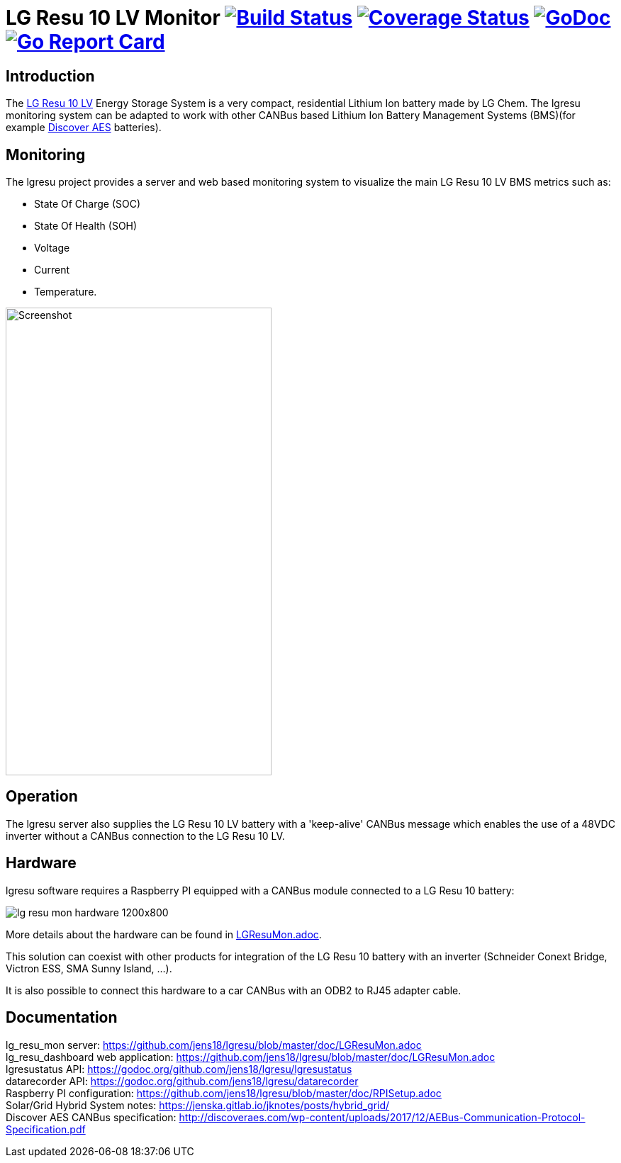 = LG Resu 10 LV Monitor image:https://travis-ci.org/jens18/lgresu.svg["Build Status", link="https://travis-ci.org/jens18/lgresu"] image:https://coveralls.io/repos/github/jens18/lgresu/badge.svg?branch=master["Coverage Status", link="https://coveralls.io/github/jens18/lgresu?branch=master"] image:https://godoc.org/github.com/jens18/lgresu/lgresustatus?status.svg["GoDoc", link="https://godoc.org/github.com/jens18/lgresu/lgresustatus"] image:https://goreportcard.com/badge/github.com/jens18/lgresu["Go Report Card", link="https://goreportcard.com/report/github.com/jens18/lgresu"]

== Introduction

The http://www.lgchem.com/global/ess/ess/product-detail-PDEC0001[LG Resu 10 LV] Energy Storage System is a very compact, residential Lithium Ion battery made by LG Chem. The lgresu monitoring system can be adapted to work with other CANBus based Lithium Ion Battery Management Systems (BMS)(for example http://discoveraes.com/[Discover AES] batteries).

== Monitoring

The lgresu project provides a server and web based monitoring system to visualize the main LG Resu 10 LV BMS metrics such as:

* State Of Charge (SOC)
* State Of Health (SOH)
* Voltage
* Current
* Temperature. 

image::doc/lg_resu_dashboard_phone.png[Screenshot,375,660]

== Operation

The lgresu server also supplies the LG Resu 10 LV battery with a 'keep-alive' CANBus message which enables the use of a 
48VDC inverter without a CANBus connection to the LG Resu 10 LV.

== Hardware

lgresu software requires a Raspberry PI equipped with a CANBus module connected to a LG Resu 10 battery:

image::doc/lg_resu_mon_hardware_1200x800.jpg[]

More details about the hardware can be found in link:https://github.com/jens18/lgresu/blob/master/doc/LGResuMon.adoc[LGResuMon.adoc]. 

This solution can coexist with other products for integration of the LG Resu 10 battery with an inverter 
(Schneider Conext Bridge, Victron ESS, SMA Sunny Island, ...).

It is also possible to connect this hardware to a car CANBus with an ODB2 to RJ45 adapter cable.

== Documentation

lg_resu_mon server: https://github.com/jens18/lgresu/blob/master/doc/LGResuMon.adoc +
lg_resu_dashboard web application: https://github.com/jens18/lgresu/blob/master/doc/LGResuMon.adoc +
lgresustatus API: https://godoc.org/github.com/jens18/lgresu/lgresustatus +
datarecorder API: https://godoc.org/github.com/jens18/lgresu/datarecorder +
Raspberry PI configuration: https://github.com/jens18/lgresu/blob/master/doc/RPISetup.adoc +
Solar/Grid Hybrid System notes: https://jenska.gitlab.io/jknotes/posts/hybrid_grid/ +
Discover AES CANBus specification: http://discoveraes.com/wp-content/uploads/2017/12/AEBus-Communication-Protocol-Specification.pdf




